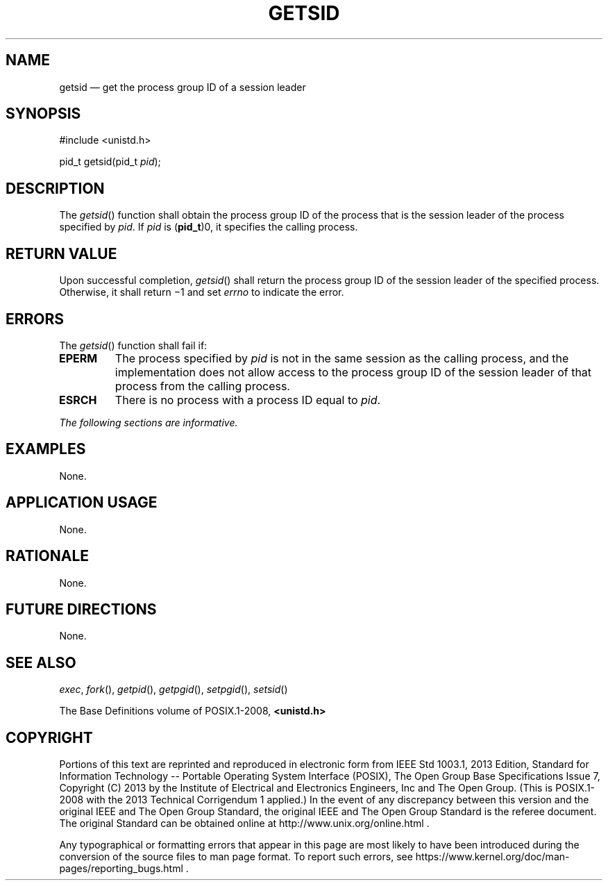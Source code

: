 '\" et
.TH GETSID "3" 2013 "IEEE/The Open Group" "POSIX Programmer's Manual"

.SH NAME
getsid
\(em get the process group ID of a session leader
.SH SYNOPSIS
.LP
.nf
#include <unistd.h>
.P
pid_t getsid(pid_t \fIpid\fP);
.fi
.SH DESCRIPTION
The
\fIgetsid\fR()
function shall obtain the process group ID of the process that is the
session leader of the process specified by
.IR pid .
If
.IR pid
is (\fBpid_t\fR)0, it specifies the calling process.
.SH "RETURN VALUE"
Upon successful completion,
\fIgetsid\fR()
shall return the process group ID of the session leader of the specified
process. Otherwise, it shall return \(mi1 and set
.IR errno
to indicate the error.
.SH ERRORS
The
\fIgetsid\fR()
function shall fail if:
.TP
.BR EPERM
The process specified by
.IR pid
is not in the same session as the calling process, and the
implementation does not allow access to the process group ID of the
session leader of that process from the calling process.
.TP
.BR ESRCH
There is no process with a process ID equal to
.IR pid .
.LP
.IR "The following sections are informative."
.SH EXAMPLES
None.
.SH "APPLICATION USAGE"
None.
.SH RATIONALE
None.
.SH "FUTURE DIRECTIONS"
None.
.SH "SEE ALSO"
.IR "\fIexec\fR\^",
.IR "\fIfork\fR\^(\|)",
.IR "\fIgetpid\fR\^(\|)",
.IR "\fIgetpgid\fR\^(\|)",
.IR "\fIsetpgid\fR\^(\|)",
.IR "\fIsetsid\fR\^(\|)"
.P
The Base Definitions volume of POSIX.1\(hy2008,
.IR "\fB<unistd.h>\fP"
.SH COPYRIGHT
Portions of this text are reprinted and reproduced in electronic form
from IEEE Std 1003.1, 2013 Edition, Standard for Information Technology
-- Portable Operating System Interface (POSIX), The Open Group Base
Specifications Issue 7, Copyright (C) 2013 by the Institute of
Electrical and Electronics Engineers, Inc and The Open Group.
(This is POSIX.1-2008 with the 2013 Technical Corrigendum 1 applied.) In the
event of any discrepancy between this version and the original IEEE and
The Open Group Standard, the original IEEE and The Open Group Standard
is the referee document. The original Standard can be obtained online at
http://www.unix.org/online.html .

Any typographical or formatting errors that appear
in this page are most likely
to have been introduced during the conversion of the source files to
man page format. To report such errors, see
https://www.kernel.org/doc/man-pages/reporting_bugs.html .
